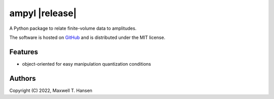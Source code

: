 .. |logo| image:: ./ampyl-logo.png
    :width: 60pt

ampyl |release|
================

A Python package to relate finite-volume data to amplitudes.

.. The current stable version is |release|

The software is hosted on `GitHub <https://github.com/mthansen/ampyl>`__ and is distributed
under the MIT license.

.. Documentation
.. -------------
..
.. .. toctree::
..    :maxdepth: 2
..
..    intro/index
..    ampyl/index

Features
--------

* object-oriented for easy manipulation quantization conditions

Authors
-------

Copyright (C) 2022, Maxwell T. Hansen

.. Indices and tables
   ==================
   
   * :ref:`genindex`
   * :ref:`modindex`
   * :ref:`search`
